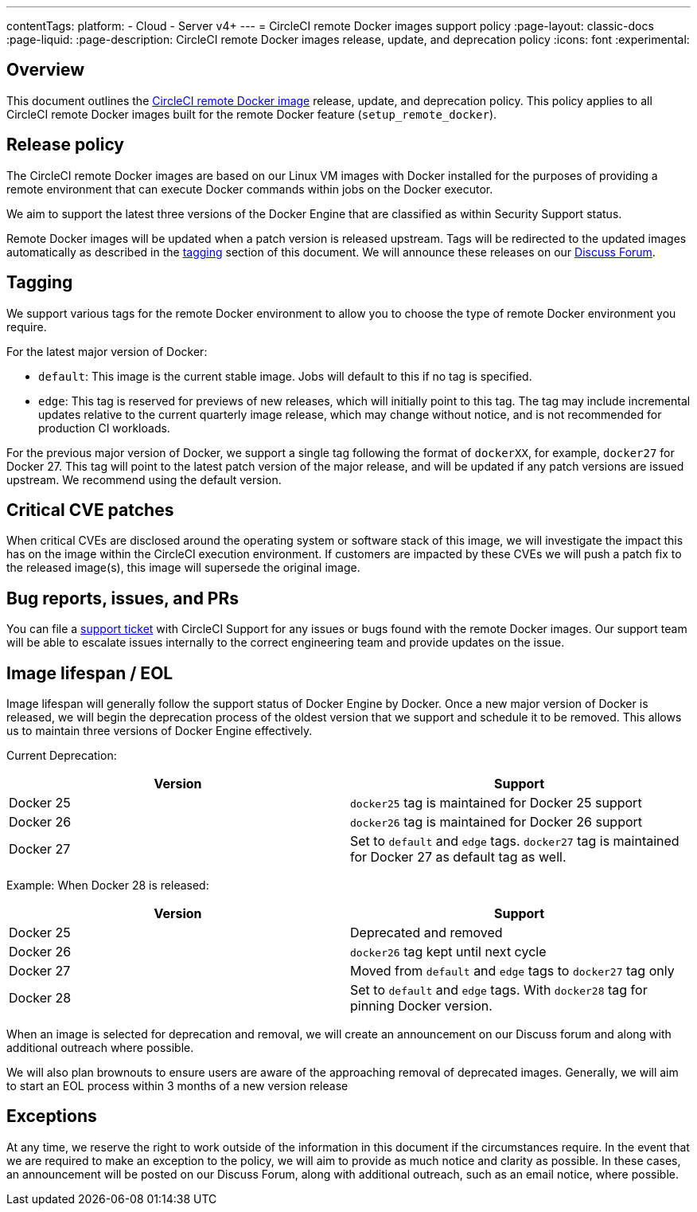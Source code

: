---
contentTags:
  platform:
  - Cloud
  - Server v4+
---
= CircleCI remote Docker images support policy
:page-layout: classic-docs
:page-liquid:
:page-description: CircleCI remote Docker images release, update, and deprecation policy
:icons: font
:experimental:

[#overview]
== Overview

This document outlines the xref:building-docker-images#[CircleCI remote Docker image] release, update, and deprecation policy. This policy applies to all CircleCI remote Docker images built for the remote Docker feature (`setup_remote_docker`).

[#release-policy]
== Release policy

The CircleCI remote Docker images are based on our Linux VM images with Docker installed for the purposes of providing a remote environment that can execute Docker commands within jobs on the Docker executor.

We aim to support the latest three versions of the Docker Engine that are classified as within Security Support status.

Remote Docker images will be updated when a patch version is released upstream. Tags will be redirected to the updated images automatically as described in the xref:#tagging[tagging] section of this document. We will announce these releases on our link:https://discuss.circleci.com/[Discuss Forum].

[#tagging]
== Tagging

We support various tags for the remote Docker environment to allow you to choose the type of remote Docker environment you require.

For the latest major version of Docker:

- `default`: This image is the current stable image. Jobs will default to this if no tag is specified.

- `edge`: This tag is reserved for previews of new releases, which will initially point to this tag. The tag may include incremental updates relative to the current quarterly image release, which may change without notice, and is not recommended for production CI workloads.

For the previous major version of Docker, we support a single tag following the format of `dockerXX`, for example, `docker27` for Docker 27. This tag will point to the latest patch version of the major release, and will be updated if any patch versions are issued upstream. We recommend using the default version.

[#critical-cve-patches]
== Critical CVE patches

When critical CVEs are disclosed around the operating system or software stack of this image, we will investigate the impact this has on the image within the CircleCI execution environment. If customers are impacted by these CVEs we will push a patch fix to the released image(s), this image will supersede the original image.

[#bug-reports-issues-and-prs]
== Bug reports, issues, and PRs

You can file a link:https://support.circleci.com/hc/en-us/requests/new[support ticket] with CircleCI Support for any issues or bugs found with the remote Docker images. Our support team will be able to escalate issues internally to the correct engineering team and provide updates on the issue.

[#image-lifespan-eol]
== Image lifespan / EOL

Image lifespan will generally follow the support status of Docker Engine by Docker. Once a new major version of Docker is released, we will begin the deprecation process of the oldest version that we support and schedule it to be removed. This allows us to maintain three versions of Docker Engine effectively.

Current Deprecation:

[.table.table-striped]
[cols=2*, options="header", stripes=even]
|===
| Version
| Support

| Docker 25
| `docker25` tag is maintained for Docker 25 support

| Docker 26
| `docker26` tag is maintained for Docker 26 support

| Docker 27
| Set to `default` and `edge` tags. `docker27` tag is maintained for Docker 27 as default tag as well.
|===

Example: When Docker 28 is released:

[.table.table-striped]
[cols=2*, options="header", stripes=even]
|===
| Version
| Support

| Docker 25
| Deprecated and removed

| Docker 26
| `docker26` tag kept until next cycle

| Docker 27
| Moved from `default` and `edge` tags to `docker27` tag only

| Docker 28
| Set to `default` and `edge` tags. With `docker28` tag for pinning Docker version.
|===


When an image is selected for deprecation and removal, we will create an announcement on our Discuss forum and along with additional outreach where possible.

We will also plan brownouts to ensure users are aware of the approaching removal of deprecated images. Generally, we will aim to start an EOL process within 3 months of a new version release

[#exceptions]
== Exceptions

​​At any time, we reserve the right to work outside of the information in this document if the circumstances require. In the event that we are required to make an exception to the policy, we will aim to provide as much notice and clarity as possible. In these cases, an announcement will be posted on our Discuss Forum, along with additional outreach, such as an email notice, where possible.
